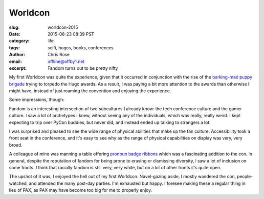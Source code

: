 Worldcon
######################################################################
:slug: worldcon-2015
:date: 2015-08-23 08:39 PST
:category: life
:tags: scifi, hugos, books, conferences
:author: Chris Rose
:email: offline@offby1.net
:excerpt: Fandom turns out to be pretty nifty

My first Worldcon was quite the experience, given that it occurred in
conjunction with the rise of the `barking-mad puppy brigade`_ trying
to torpedo the Hugo awards. As a result, I was paying a bit more
attention to the awards than otherwise I might have, instead of just
roaming the convention and enjoying the experience.

Some impressions, though:

Fandom is an interesting intersection of two subcultures I already
know: the tech conference culture and the gamer culture. I saw a lot
of archetypes I knew, without seeing any of the individuals, which was
really, really weird. I kept expecting to trip over PyCon buddies, but
never did, and instead ended up talking to strangers a lot.

I was surprised and pleased to see the wide range of physical
abilities that make up the fan culture. Accessibility took a front
seat in the conference, and it's easy to see why as the range of
physical capabilities on display was very, very broad.

A colleague of mine was manning a table offering `pronoun badge
ribbons`_ which was a fascinating addition to the con. In general,
despite the reputation of fandom for being prone to erasing or
dismissing diversity, I saw a lot of inclusion on some fronts. I think
that racially fandom is still very, very white, but on a lot of other
fronts it's quite open.

The upshot of it was, I enjoyed the hell out of my first
Worldcon. Navel-gazing aside, I mostly wandered the con,
people-watched, and attended the many post-day parties. I'm exhausted
but happy. I foresee making these a regular thing in lieu of PAX, as
PAX may have become too big for me to properly enjoy.

.. _barking-mad puppy brigade: http://file770.com/?page_id=22881
.. _pronoun badge ribbons: https://en.wikipedia.org/wiki/Worldcon#Convention_committees
